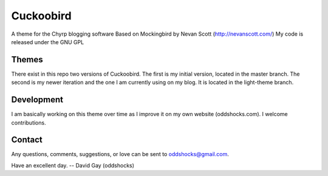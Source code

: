==========
Cuckoobird
==========
A theme for the Chyrp blogging software
Based on Mockingbird by Nevan Scott (http://nevanscott.com/)
My code is released under the GNU GPL

Themes
------

There exist in this repo two versions of Cuckoobird. The first is my initial
version, located in the master branch. The second is my newer iteration
and the one I am currently using on my blog. It is located in the
light-theme branch.

Development
-----------

I am basically working on this theme over time as I improve it on my own
website (oddshocks.com). I welcome contributions.

Contact
-------

Any questions, comments, suggestions,
or love can be sent to oddshocks@gmail.com.

Have an excellent day.
-- David Gay (oddshocks)
